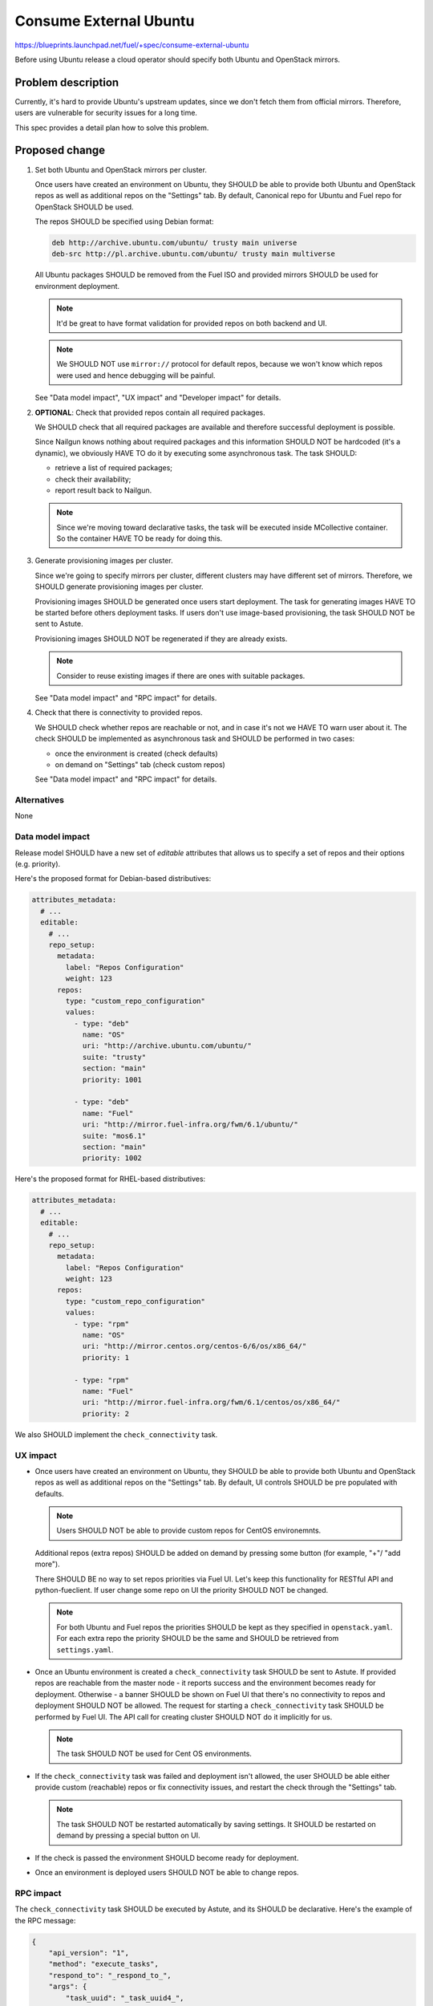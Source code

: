 ..
 This work is licensed under a Creative Commons Attribution 3.0 Unported
 License.

 http://creativecommons.org/licenses/by/3.0/legalcode

=======================
Consume External Ubuntu
=======================

https://blueprints.launchpad.net/fuel/+spec/consume-external-ubuntu

Before using Ubuntu release a cloud operator should specify both
Ubuntu and OpenStack mirrors.


Problem description
===================

Currently, it's hard to provide Ubuntu's upstream updates, since we don't
fetch them from official mirrors. Therefore, users are vulnerable for
security issues for a long time.

This spec provides a detail plan how to solve this problem.


Proposed change
===============

#. Set both Ubuntu and OpenStack mirrors per cluster.

   Once users have created an environment on Ubuntu, they SHOULD be able to
   provide both Ubuntu and OpenStack repos as well as additional repos on
   the "Settings" tab. By default, Canonical repo for Ubuntu and Fuel repo
   for OpenStack SHOULD be used.

   The repos SHOULD be specified using Debian format:

   .. code::

       deb http://archive.ubuntu.com/ubuntu/ trusty main universe
       deb-src http://pl.archive.ubuntu.com/ubuntu/ trusty main multiverse

   All Ubuntu packages SHOULD be removed from the Fuel ISO and provided
   mirrors SHOULD be used for environment deployment.

   .. note:: It'd be great to have format validation for provided repos
             on both backend and UI.

   .. note:: We SHOULD NOT use ``mirror://`` protocol for default repos,
             because we won't know which repos were used and hence
             debugging will be painful.

   See "Data model impact", "UX impact" and "Developer impact" for details.

#. **OPTIONAL**: Check that provided repos contain all required packages.

   We SHOULD check that all required packages are available and therefore
   successful deployment is possible.

   Since Nailgun knows nothing about required packages and this information
   SHOULD NOT be hardcoded (it's a dynamic), we obviously HAVE TO do it
   by executing some asynchronous task. The task SHOULD:

   * retrieve a list of required packages;
   * check their availability;
   * report result back to Nailgun.

   .. note:: Since we're moving toward declarative tasks, the task
             will be executed inside MCollective container. So the
             container HAVE TO be ready for doing this.

#. Generate provisioning images per cluster.

   Since we're going to specify mirrors per cluster, different clusters may
   have different set of mirrors. Therefore, we SHOULD generate provisioning
   images per cluster.

   Provisioning images SHOULD be generated once users start deployment.
   The task for generating images HAVE TO be started before others deployment
   tasks. If users don't use image-based provisioning, the task SHOULD NOT
   be sent to Astute.

   Provisioning images SHOULD NOT be regenerated if they are already exists.

   .. note:: Consider to reuse existing images if there are ones with
             suitable packages.

   See "Data model impact" and "RPC impact" for details.

#. Check that there is connectivity to provided repos.

   We SHOULD check whether repos are reachable or not, and in case it's not
   we HAVE TO warn user about it. The check SHOULD be implemented as
   asynchronous task and SHOULD be performed in two cases:

   * once the environment is created (check defaults)
   * on demand on "Settings" tab (check custom repos)

   See "Data model impact" and "RPC impact" for details.


Alternatives
------------

None

Data model impact
-----------------

Release model SHOULD have a new set of *editable* attributes that allows
us to specify a set of repos and their options (e.g. priority).

Here's the proposed format for Debian-based distributives:

.. code:: yaml

    attributes_metadata:
      # ...
      editable:
        # ...
        repo_setup:
          metadata:
            label: "Repos Configuration"
            weight: 123
          repos:
            type: "custom_repo_configuration"
            values:
              - type: "deb"
                name: "OS"
                uri: "http://archive.ubuntu.com/ubuntu/"
                suite: "trusty"
                section: "main"
                priority: 1001

              - type: "deb"
                name: "Fuel"
                uri: "http://mirror.fuel-infra.org/fwm/6.1/ubuntu/"
                suite: "mos6.1"
                section: "main"
                priority: 1002

Here's the proposed format for RHEL-based distributives:

.. code:: yaml

    attributes_metadata:
      # ...
      editable:
        # ...
        repo_setup:
          metadata:
            label: "Repos Configuration"
            weight: 123
          repos:
            type: "custom_repo_configuration"
            values:
              - type: "rpm"
                name: "OS"
                uri: "http://mirror.centos.org/centos-6/6/os/x86_64/"
                priority: 1

              - type: "rpm"
                name: "Fuel"
                uri: "http://mirror.fuel-infra.org/fwm/6.1/centos/os/x86_64/"
                priority: 2

We also SHOULD implement the ``check_connectivity`` task.


UX impact
---------

* Once users have created an environment on Ubuntu, they SHOULD be able to
  provide both Ubuntu and OpenStack repos as well as additional repos on
  the "Settings" tab. By default, UI controls SHOULD be pre populated
  with defaults.

  .. note:: Users SHOULD NOT be able to provide custom repos for CentOS
            environemnts.

  Additional repos (extra repos) SHOULD be added on demand by pressing
  some button (for example, "+"/ "add more").

  There SHOULD BE no way to set repos priorities via Fuel UI. Let's
  keep this functionality for RESTful API and python-fueclient. If
  user change some repo on UI the priority SHOULD NOT be changed.

  .. note:: For both Ubuntu and Fuel repos the priorities SHOULD be
            kept as they specified in ``openstack.yaml``. For each
            extra repo the priority SHOULD be the same and SHOULD
            be retrieved from ``settings.yaml``.

* Once an Ubuntu environment is created a ``check_connectivity`` task
  SHOULD be sent to Astute. If provided repos are reachable from the
  master node - it reports success and the environment becomes ready for
  deployment. Otherwise - a banner SHOULD be shown on Fuel UI that
  there's no connectivity to repos and deployment SHOULD NOT be allowed.
  The request for starting a ``check_connectivity`` task SHOULD be
  performed by Fuel UI. The API call for creating cluster SHOULD NOT
  do it implicitly for us.

  .. note:: The task SHOULD NOT be used for Cent OS environments.

* If the ``check_connectivity`` task was failed and deployment isn't allowed,
  the user SHOULD be able either provide custom (reachable) repos or fix
  connectivity issues, and restart the check through the "Settings" tab.

  .. note:: The task SHOULD NOT be restarted automatically by saving
            settings. It SHOULD be restarted on demand by pressing
            a special button on UI.

* If the check is passed the environment SHOULD become ready for deployment.

* Once an environment is deployed users SHOULD NOT be able to change repos.


RPC impact
----------

The ``check_connectivity`` task SHOULD be executed by Astute, and its
SHOULD be declarative. Here's the example of the RPC message:

.. code:: json

    {
        "api_version": "1",
        "method": "execute_tasks",
        "respond_to": "_respond_to_",
        "args": {
            "task_uuid": "_task_uuid4_",
            "tasks": [
                {
                    "id": "_command_id_",
                    "uids": ["master"],
                    "type": "shell",
                    "parameters": {
                        "cmd": "_command_to_execute_",
                        "timeout": 180
                    }
                }
            ]
        }
    }

.. note:: The ``_command_to_execute_`` will be executed inside mcollective
          container, so the container MUST be ready to do this and MUST
          pre install all required stuff.

Since the task is executed via RPC, the Nailgun's receiver SHOULD implement
some ``check_connectivity_resp`` method in order to handle task's result.

REST API impact
---------------

None.

Upgrade impact
--------------

* Since we have a "Data model impact" we HAVE TO prepare an Alembic
  migration that SHOULD update existing releases and clusters to
  fit the new format.

* Both old clusters and old releases WILL continue use packages from
  the master node. They WON'T use on-line repos.

* The ``fuel_upgrade`` script SHOULD do not try to install repos
  for Ubuntu release.

Plugins impact
--------------

Since we're going to introduce priorities for repos, the priority of
plugins' repos SHOULD be higher than priority of Ubuntu/Fuel repos.
Why? Because plugin developer MAY want to override some package
from the core distro.

Security impact
---------------

* Cloud security will be improved, since cloud will get all latest security
  updates directly from upstream.

* Cloud security will be decreased, since cloud will have access to Internet.

Notifications impact
--------------------

A notification SHOULD be sent when provisioning images were built.

Other end user impact
---------------------

None.

Performance Impact
------------------

Ubuntu deployment time MAY be increased due to the fact that the packages
will be retrieved directly from the third-party servers. But when the
packages get cached the time should be the same.

.. hint:: The word "MAY" is used because modern DCs may have network
          connection faster than HDD.

Other deployer impact
---------------------

None

Developer impact
----------------

* Developers won't be able to build ISO with custom packages anymore.
  Instead, they SHOULD use a regular ISO and specify custom repo
  with higher priority in cluster creation wizard.

Fuel DevOps impact
------------------

#. Fuel DevOps team HAVE TO prepare a local Ubuntu mirror.

   * We SHOULD use the local mirror in tests in order to speed up their
     passing.

   * The local mirror SHOULD NOT change in time, since it may lead to
     accidental deployment fails. All new Ubuntu's mirrors SHOULD BE saved
     as separate mirrors. In other words, we SHOULD NOT update mirror in
     place. Instead, each sync with upstream SHOULD create a new version
     of the mirror.

     .. note:: Consider to re-use scripts from IT guys.

   * All mirror's versions SHOULD live at least a week in order to get debug
     easy.

   * The latest mirror version SHOULD be available in Fuel CI through
     environment variable.

#. Fuel DevOps team HAVE TO reflect changes in Jenkins.

   * There will be no packages for Ubuntu on the Fuel ISO, so "Custom ISO" job
     SHOULD NOT receive extra DEB repos. If someone just wants to test custom
     DEB packages, he (she) SHOULD just run "Custom BVT" job with extra DEB
     repos.

   * The "Custom BVT" job SHOULD be able to receive a list of extra DEB
     repos and pass them directly to system tests. The system tests SHOULD
     receive and use them in cluster creation API call.

Fuel QA impact
--------------

#. Fuel QA team HAVE TO pass mirrors to cluster in system tests.

   * The system tests SHOULD retrieve a link to the latest Ubuntu replica
     from the environment variable and use that mirror in cluster creation
     API call.

   * The system tests HAVE TO also pass a link to OpenStack mirror (Fuel)
     in cluster creation API call. It SHOULD be retrieved from Jenkins
     job, since different Fuel releases have different mirrors.


Implementation
==============

Assignee(s)
-----------

Primary assignee:

* Igor Kalnitsky <ikalnitsky@mirantis.com>

Developers:

* Vladimir Kozhukalov <vkozhukalov@mirantis.com>
* Yulia Aranovich <jkirnosova@mirantis.com>

Mandatory Design Reviewers:

* Sergii Golovatiuk <sgolovatiuk@mirantis.com>
* Tomasz Napierala <tnapierala@mirantis.com>

QA:

* Denis Dmitriev <ddmitriev@mirantis.com>
* Dmytro Tyzhnenko <dtyzhnenko@mirantis.com>

DevOps:

* Pawel Brzozowski <pbrzozowski@mirantis.com>
* Mateusz Matuszkowiak <mmatuszkowiak@mirantis.com>


Work Items
----------

* Provide possibility to specify custom Ubuntu and OpenStack repos with
  custom priorities.

* Add controls for specifying custom repos on Fuel UI.

* Add options for specifying custom repos in python-fuelclient.

* Implement the ``check_connectivity`` task.


Dependencies
============

* `Ubuntu 14.04 support
  <https://blueprints.launchpad.net/fuel/+spec/support-ubuntu-trusty>`_

* `Separate MOS from Linux repos
  <https://blueprints.launchpad.net/fuel/+spec/separate-mos-from-linux>`_

* `Building target images with Ubuntu on master node
  <https://blueprints.launchpad.net/fuel/+spec/ibp-build-ubuntu-images>`_


Testing
=======

* The slaves MUST use repos which are specified in cluster's attributes.

* The slaves MUST use priority pinning that are specified in cluster's
  attributes.


Documentation Impact
====================

The documentation SHOULD cover how the end user workflow has been changed
for deploying clusters on Ubuntu.


References
==========

* #fuel-dev on freenode
